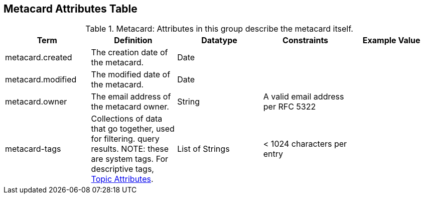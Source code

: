 :title: Metacard Attributes Table
:type: subAppendix
:order: 07
:parent: Catalog Taxonomy
:status: published
:summary: Attributes in this group describe the metacard itself.

== {title}

.Metacard: Attributes in this group describe the metacard itself.
[cols="5" options="header"]
|===
|Term
|Definition
|Datatype
|Constraints
|Example Value

|metacard.created
|The creation date of the metacard.
|Date
| 
|

|metacard.modified
|The modified date of the metacard.
|Date
| 
| 

|metacard.owner
|The email address of the metacard owner.
|String
|A valid email address per RFC 5322
| 
 
|metacard-tags
|Collections of data that go together, used for filtering.
query results. NOTE: these are system tags. For descriptive tags, <<_topic_attributes_table,Topic Attributes>>.
|List of Strings
|< 1024 characters per entry
| 

|===
